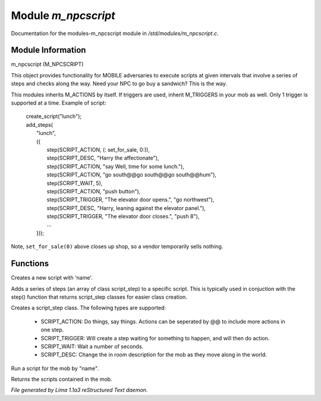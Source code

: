 Module *m_npcscript*
*********************

Documentation for the modules-m_npcscript module in */std/modules/m_npcscript.c*.

Module Information
==================

m_npcscript (M_NPCSCRIPT)

This object provides functionality for MOBILE adversaries to execute scripts at given intervals that involve a series
of steps and checks along the way. Need your NPC to go buy a sandwich? This is the way.

This modules inherits M_ACTIONS by itself. If triggers are used, inherit M_TRIGGERS in your mob as well.
Only 1 trigger is supported at a time. Example of script:

  |       create_script("lunch");
  |       add_steps(
  |           "lunch",
  |           ({
  |               step(SCRIPT_ACTION, (: set_for_sale, 0:)),
  |               step(SCRIPT_DESC, "Harry the affectionate"),
  |               step(SCRIPT_ACTION, "say Well, time for some lunch."),
  |               step(SCRIPT_ACTION, "go south@@go south@@go south@@hum"),
  |               step(SCRIPT_WAIT, 5),
  |               step(SCRIPT_ACTION, "push button"),
  |               step(SCRIPT_TRIGGER, "The elevator door opens.", "go northwest"),
  |               step(SCRIPT_DESC, "Harry, leaning against the elevator panel."),
  |               step(SCRIPT_TRIGGER, "The elevator door closes.", "push 8"),
  |               ...
  |           }));

Note, ``set_for_sale(0)`` above closes up shop, so a vendor temporarily sells nothing.

.. TAGS: RST

Functions
=========
.. c:function:: void create_script(string name)

Creates a new script with 'name'.


.. c:function:: int add_steps(string name, class script_step *steps)

Adds a series of steps (an array of class script_step) to a specific script.
This is typically used in conjuction with the step() function that returns
script_step classes for easier class creation.


.. c:function:: varargs class script_step step(int type, mixed payload, mixed extra)

Creates a script_step class. The following types are supported:

  - SCRIPT_ACTION: Do things, say things. Actions can be seperated by @@ to include more actions in one step.

  - SCRIPT_TRIGGER: Will create a step waiting for something to happen, and will then do action.

  - SCRIPT_WAIT: Wait a number of seconds.

  - SCRIPT_DESC: Change the in room description for the mob as they move along in the world.


.. c:function:: void execute_script(string name)

Run a script for the mob by "name".


.. c:function:: mapping query_scripts()

Returns the scripts contained in the mob.



*File generated by Lima 1.1a3 reStructured Text daemon.*
